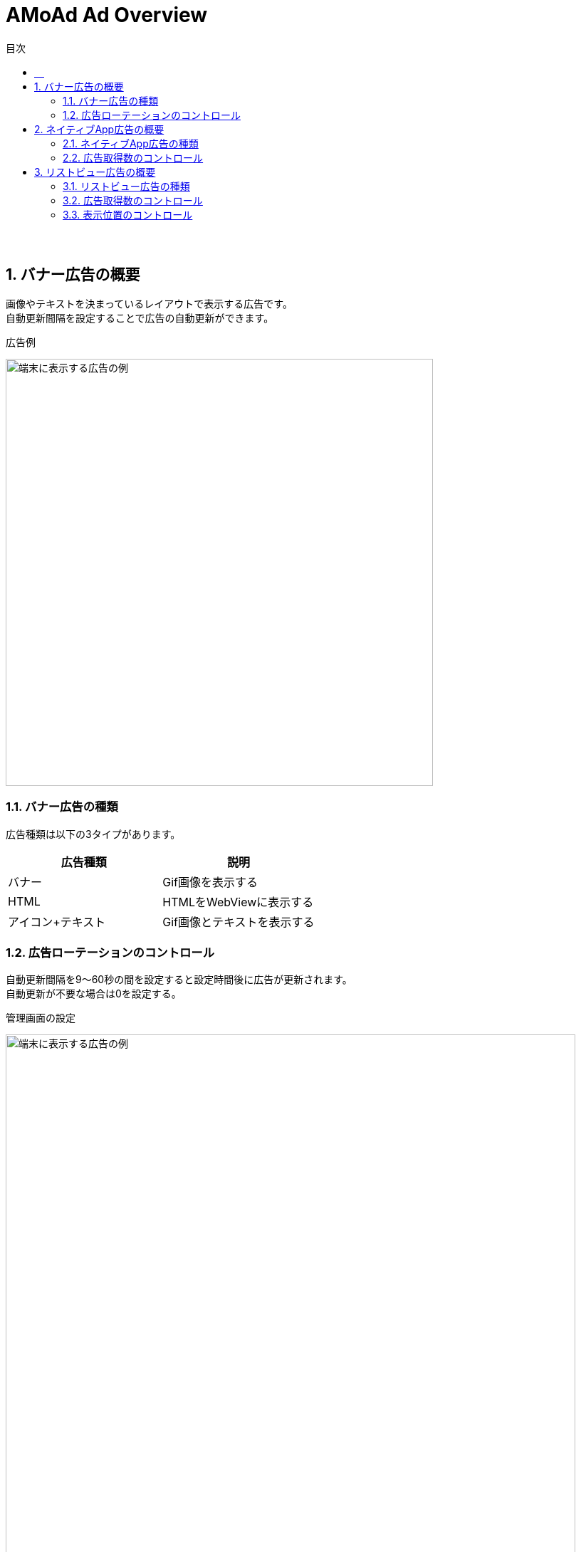 :toc: macro
:toc-title: 目次
:toclevels: 4

= AMoAd Ad Overview

toc::[]

:numbered!:
:sectnums!:
=== 　
:numbered:
:sectnums:

== バナー広告の概要
画像やテキストを決まっているレイアウトで表示する広告です。 +
自動更新間隔を設定することで広告の自動更新ができます。

.広告例
image:images/overview.banner.png[
"端末に表示する広告の例", width=600]

=== バナー広告の種類
広告種類は以下の3タイプがあります。

[options="header"]
|===
|広告種類 |説明
.1+|バナー |Gif画像を表示する
.1+|HTML |HTMLをWebViewに表示する
.1+|アイコン+テキスト |Gif画像とテキストを表示する
|===

=== 広告ローテーションのコントロール
自動更新間隔を9～60秒の間を設定すると設定時間後に広告が更新されます。 +
自動更新が不要な場合は0を設定する。

.管理画面の設定
image:images/rotation.png[
"端末に表示する広告の例", width=800]

== ネイティブApp広告の概要
カスタムレイアウトを使って広告を表示します。 +
キャッシュ機能を使うことでより早く広告の表示ができます。

.広告例
image:images/native-app.png[
"端末に表示する広告の例", width=600]

=== ネイティブApp広告の種類
表示広告種類は、画像の有無、テキストの長さなどによって、以下の3タイプがあります。

|===
|*広告種類* |*説明*
|一行テキスト|テキストをカスタムレイアウトに表示する
|アイコン画像＋テキスト |小型画像とテキストをカスタムレイアウトに表示する
|メイン画像＋テキスト |大型画像とテキストをカスタムレイアウトに表示する
|===

=== 広告取得数のコントロール
広告枠フォーマット「ネイティブApp」は、
管理画面より広告取得数とキャッシュ数の設定ができます。

.管理画面の設定
image:images/n-admin-01.png[
"管理画面", width=320]

TIP: 広告取得数は画面上の広告数で、キャッシュ数は広告を表示する画面の数に該当します。
SDK内部で同時に取得する広告件数は「広告取得数 x キャッシュ数」になります。 +
広告表示速度と広告のばらつきに影響しますので調整してください。
1に設定すると（効果の高い）同じ広告ばかり表示される可能性があります。
 +
 +
__例1) 画面上の広告数が1で画面数が2の場合は広告取得数に1をキャッシュ数に2を設定します。__
 +
 +
__例2) 画面上の広告数が3で画面数が2の場合は広告取得数に3をキャッシュ数に2を設定します。__

== リストビュー広告の概要
一覧に複数の広告をコンテンツと組み合わせて表示します。 +
カスタムレイアウトを使って広告を表示します。 +
キャッシュ機能を使うことでより早く広告の表示ができます。 +
広告の表示位置、間隔の指定ができます。

.広告例
image:images/listview.png[
"端末に表示する広告の例", width=600]

=== リストビュー広告の種類
広告種類は、画像の有無、テキストの長さなどによって、以下の3タイプがあります。

|===
|*広告種類* |*説明*
|一行テキスト|テキストをカスタムレイアウトに表示する
|アイコン画像＋テキスト |小型画像とテキストをカスタムレイアウトに表示する
|メイン画像＋テキスト |大型画像とテキストをカスタムレイアウトに表示する
|===

=== 広告取得数のコントロール
広告枠フォーマット「リストビュー」は、
管理画面より広告取得数とキャッシュ数の設定ができます。

.管理画面の設定
image:images/n-admin-01.png[
"管理画面", width=320]

TIP: 広告取得数は画面上の広告数で、キャッシュ数は広告を表示する画面の数に該当します。
SDK内部で同時に取得する広告件数は「広告取得数 x キャッシュ数」になります。 +
広告表示速度と広告のばらつきに影響しますので調整してください。
1に設定すると（効果の高い）同じ広告ばかり表示される可能性があります。
 +
 +
__例1) 画面上の広告数が1で画面数が2の場合は広告取得数に1をキャッシュ数に2を設定します。__
 +
 +
__例2) 画面上の広告数が3で画面数が2の場合は広告取得数に3をキャッシュ数に2を設定します。__

=== 表示位置のコントロール
広告枠フォーマット「リストビュー」は、管理画面より開始位置と間隔を指定して、
広告の表示位置と頻度をコントロールできます。

.管理画面の設定
image:images/n-admin-02.png[
"管理画面", width=500]
[TIP]
「開始位置」は一覧で最初に表示される広告の位置です。 +
「表示間隔」は広告と次の広告の間の間隔です。 +
「繰返し無し」をチェックすると開始位置だけ広告が表示されます。
 +
 +
 __例1) 「開始位置」が1で「表示間隔」が5の場合は +
 2番目、7番目、12番目、...に広告が表示されます。__
 +
 +
 __例2) 「開始位置」が5で「繰返し無し」をチェックした場合 +
 6番目に広告が表示されます。__
